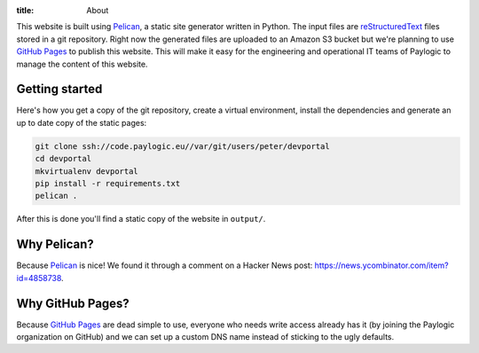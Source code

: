 :title: About

This website is built using Pelican_, a static site generator written in
Python. The input files are reStructuredText_ files stored in a git repository.
Right now the generated files are uploaded to an Amazon S3 bucket but we're
planning to use `GitHub Pages`_ to publish this website. This will make it
easy for the engineering and operational IT teams of Paylogic to manage the
content of this website.

Getting started
~~~~~~~~~~~~~~~

Here's how you get a copy of the git repository, create a virtual environment,
install the dependencies and generate an up to date copy of the static pages:

.. code-block:: sh

  git clone ssh://code.paylogic.eu//var/git/users/peter/devportal
  cd devportal
  mkvirtualenv devportal
  pip install -r requirements.txt
  pelican .

After this is done you'll find a static copy of the website in ``output/``.

Why Pelican?
~~~~~~~~~~~~

Because Pelican_ is nice! We found it through a comment on a Hacker News
post: https://news.ycombinator.com/item?id=4858738.

Why GitHub Pages?
~~~~~~~~~~~~~~~~~

Because `GitHub Pages`_ are dead simple to use, everyone who needs write access
already has it (by joining the Paylogic organization on GitHub) and we can set
up a custom DNS name instead of sticking to the ugly defaults.

.. External references:
.. _GitHub Pages: http://pages.github.com/
.. _Pelican: http://docs.getpelican.com/en/3.2/getting_started.html
.. _reStructuredText: http://docutils.sourceforge.net/rst.html
